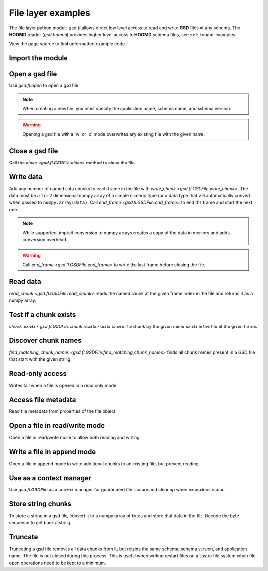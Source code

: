 .. Copyright (c) 2016-2022 The Regents of the University of Michigan
.. Part of GSD, released under the BSD 2-Clause License.

.. _fl-examples:

File layer examples
-------------------

The file layer python module `gsd.fl` allows direct low level access to read and
write **GSD** files of any schema. The **HOOMD** reader (`gsd.hoomd`) provides
higher level access to **HOOMD** schema files, see :ref:`hoomd-examples`.

View the page source to find unformatted example code.

Import the module
^^^^^^^^^^^^^^^^^

.. ipython:: python

    import gsd.fl

Open a gsd file
^^^^^^^^^^^^^^^

.. ipython:: python

    f = gsd.fl.open(name="file.gsd",
                    mode='wb',
                    application="My application",
                    schema="My Schema",
                    schema_version=[1,0])

Use `gsd.fl.open` to open a gsd file.

.. note::

    When creating a new file, you must specify the application name, schema
    name, and schema version.

.. warning::

    Opening a gsd file with a 'w' or 'x' mode overwrites any existing file with
    the given name.

Close a gsd file
^^^^^^^^^^^^^^^^

.. ipython:: python

    f.close()

Call the `close <gsd.fl.GSDFile.close>` method to close the file.

Write data
^^^^^^^^^^

.. ipython:: python

    f = gsd.fl.open(name="file.gsd",
                    mode='wb',
                    application="My application",
                    schema="My Schema",
                    schema_version=[1,0]);
    f.write_chunk(name='chunk1', data=numpy.array([1,2,3,4], dtype=numpy.float32))
    f.write_chunk(name='chunk2', data=numpy.array([[5,6],[7,8]], dtype=numpy.float32))
    f.end_frame()
    f.write_chunk(name='chunk1', data=numpy.array([9,10,11,12], dtype=numpy.float32))
    f.write_chunk(name='chunk2', data=numpy.array([[13,14],[15,16]], dtype=numpy.float32))
    f.end_frame()
    f.close()

Add any number of named data chunks to each frame in the file with
`write_chunk <gsd.fl.GSDFile.write_chunk>`. The data must be a 1 or 2
dimensional numpy array of a simple numeric type (or a data type that will
automatically convert when passed to ``numpy.array(data)``. Call
`end_frame <gsd.fl.GSDFile.end_frame>` to end the frame and start the next one.

.. note::

    While supported, implicit conversion to numpy arrays creates a copy of the
    data in memory and adds conversion overhead.

.. warning::

    Call `end_frame <gsd.fl.GSDFile.end_frame>` to write the last frame before
    closing the file.

Read data
^^^^^^^^^

.. ipython:: python

    f = gsd.fl.open(name="file.gsd", mode='rb')
    f.read_chunk(frame=0, name='chunk1')
    f.read_chunk(frame=1, name='chunk2')
    f.close()

`read_chunk <gsd.fl.GSDFile.read_chunk>` reads the named chunk at the given
frame index in the file and returns it as a numpy array.

Test if a chunk exists
^^^^^^^^^^^^^^^^^^^^^^

.. ipython:: python

    f = gsd.fl.open(name="file.gsd", mode='rb')
    f.chunk_exists(frame=0, name='chunk1')
    f.chunk_exists(frame=1, name='chunk2')
    f.chunk_exists(frame=2, name='chunk1')
    f.close()

`chunk_exists <gsd.fl.GSDFile.chunk_exists>` tests to see if a chunk by the
given name exists in the file at the given frame.

Discover chunk names
^^^^^^^^^^^^^^^^^^^^

.. ipython:: python

    f = gsd.fl.open(name="file.gsd", mode='rb')
    f.find_matching_chunk_names('')
    f.find_matching_chunk_names('chunk')
    f.find_matching_chunk_names('chunk1')
    f.find_matching_chunk_names('other')

`find_matching_chunk_names <gsd.fl.GSDFile.find_matching_chunk_names>` finds all
chunk names present in a GSD file that start with the given string.

Read-only access
^^^^^^^^^^^^^^^^

.. ipython:: python

    f = gsd.fl.open(name="file.gsd", mode='rb')
    if f.chunk_exists(frame=0, name='chunk1'):
        data = f.read_chunk(frame=0, name='chunk1')
    data
    # Fails because the file is open read only
    @okexcept
    f.write_chunk(name='error', data=numpy.array([1]))
    f.close()

Writes fail when a file is opened in a read only mode.

Access file metadata
^^^^^^^^^^^^^^^^^^^^

.. ipython:: python

    f = gsd.fl.open(name="file.gsd", mode='rb')
    f.name
    f.mode
    f.gsd_version
    f.application
    f.schema
    f.schema_version
    f.nframes
    f.close()

Read file metadata from properties of the file object.

Open a file in read/write mode
^^^^^^^^^^^^^^^^^^^^^^^^^^^^^^

.. ipython:: python

    f = gsd.fl.open(name="file.gsd",
                    mode='wb+',
                    application="My application",
                    schema="My Schema",
                    schema_version=[1,0])
    f.write_chunk(name='double', data=numpy.array([1,2,3,4], dtype=numpy.float64));
    f.end_frame()
    f.nframes
    f.read_chunk(frame=0, name='double')

Open a file in read/write mode to allow both reading and writing.

Write a file in append mode
^^^^^^^^^^^^^^^^^^^^^^^^^^^

.. ipython:: python

    f = gsd.fl.open(name="file.gsd", mode='ab')
    f.write_chunk(name='int', data=numpy.array([10,20], dtype=numpy.int16));
    f.end_frame()
    f.nframes
    # Reads fail in append mode
    @okexcept
    f.read_chunk(frame=2, name='double')
    f.close()

Open a file in append mode to write additional chunks to an existing file,
but prevent reading.

Use as a context manager
^^^^^^^^^^^^^^^^^^^^^^^^

.. ipython:: python

    with gsd.fl.open(name="file.gsd", mode='rb') as f:
        data = f.read_chunk(frame=0, name='double');
    data

Use `gsd.fl.GSDFile` as a context manager for guaranteed file closure and
cleanup when exceptions occur.

Store string chunks
^^^^^^^^^^^^^^^^^^^

.. ipython:: python

    f = gsd.fl.open(name="file.gsd",
                    mode='wb+',
                    application="My application",
                    schema="My Schema",
                    schema_version=[1,0])
    f.mode
    s = "This is a string"
    b = numpy.array([s], dtype=numpy.dtype((bytes, len(s)+1)))
    b = b.view(dtype=numpy.int8)
    b
    f.write_chunk(name='string', data=b)
    f.end_frame()
    r = f.read_chunk(frame=0, name='string')
    r
    r = r.view(dtype=numpy.dtype((bytes, r.shape[0])));
    r[0].decode('UTF-8')
    f.close()

To store a string in a gsd file, convert it to a numpy array of bytes and store
that data in the file. Decode the byte sequence to get back a string.

Truncate
^^^^^^^^

.. ipython:: python

    f = gsd.fl.open(name="file.gsd", mode='ab')
    f.nframes
    f.schema, f.schema_version, f.application
    f.truncate()
    f.nframes
    f.schema, f.schema_version, f.application
    f.close()

Truncating a gsd file removes all data chunks from it, but retains the same
schema, schema version, and application name. The file is not closed during this
process. This is useful when writing restart files on a Lustre file system when
file open operations need to be kept to a minimum.
